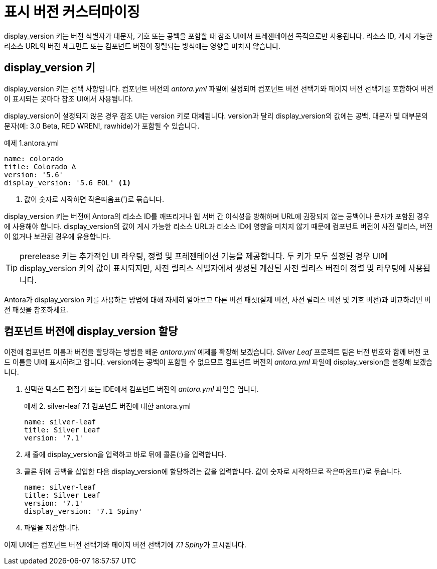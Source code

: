 = 표시 버전 커스터마이징

display_version 키는 버전 식별자가 대문자, 기호 또는 공백을 포함할 때 참조 UI에서 프레젠테이션 목적으로만 사용됩니다. 리소스 ID, 게시 가능한 리소스 URL의 버전 세그먼트 또는 컴포넌트 버전이 정렬되는 방식에는 영향을 미치지 않습니다.

== display_version 키

display_version 키는 선택 사항입니다. 컴포넌트 버전의 __antora.yml__ 파일에 설정되며 컴포넌트 버전 선택기와 페이지 버전 선택기를 포함하여 버전이 표시되는 곳마다 참조 UI에서 사용됩니다.

display_version이 설정되지 않은 경우 참조 UI는 version 키로 대체됩니다. version과 달리 display_version의 값에는 공백, 대문자 및 대부분의 문자(예: 3.0 Beta, RED WREN!, rawhide)가 포함될 수 있습니다.

.예제 1.antora.yml
[source,yaml]
----
name: colorado
title: Colorado ∆
version: '5.6'
display_version: '5.6 EOL' <1>
----
<1> 값이 숫자로 시작하면 작은따옴표(')로 묶습니다.

display_version 키는 버전에 Antora의 리소스 ID를 깨뜨리거나 웹 서버 간 이식성을 방해하며 URL에 권장되지 않는 공백이나 문자가 포함된 경우에 사용해야 합니다. display_version의 값이 게시 가능한 리소스 URL과 리소스 ID에 영향을 미치지 않기 때문에 컴포넌트 버전이 사전 릴리스, 버전이 없거나 보관된 경우에 유용합니다.

TIP: prerelease 키는 추가적인 UI 라우팅, 정렬 및 프레젠테이션 기능을 제공합니다. 두 키가 모두 설정된 경우 UI에 display_version 키의 값이 표시되지만, 사전 릴리스 식별자에서 생성된 계산된 사전 릴리스 버전이 정렬 및 라우팅에 사용됩니다.

Antora가 display_version 키를 사용하는 방법에 대해 자세히 알아보고 다른 버전 패싯(실제 버전, 사전 릴리스 버전 및 기호 버전)과 비교하려면 버전 패싯을 참조하세요.

== 컴포넌트 버전에 display_version 할당

이전에 컴포넌트 이름과 버전을 할당하는 방법을 배운 __antora.yml__ 예제를 확장해 보겠습니다. __Silver Leaf__ 프로젝트 팀은 버전 번호와 함께 버전 코드 이름을 UI에 표시하려고 합니다. version에는 공백이 포함될 수 없으므로 컴포넌트 버전의 __antora.yml__ 파일에 display_version을 설정해 보겠습니다.

. 선택한 텍스트 편집기 또는 IDE에서 컴포넌트 버전의 __antora.yml__ 파일을 엽니다.
+
.예제 2. silver-leaf 7.1 컴포넌트 버전에 대한 antora.yml
[source,yaml]
----
name: silver-leaf
title: Silver Leaf
version: '7.1'
----

. 새 줄에 display_version을 입력하고 바로 뒤에 콜론(:)을 입력합니다.

. 콜론 뒤에 공백을 삽입한 다음 display_version에 할당하려는 값을 입력합니다. 값이 숫자로 시작하므로 작은따옴표(')로 묶습니다.
+
[source,yaml]
----
name: silver-leaf
title: Silver Leaf
version: '7.1'
display_version: '7.1 Spiny'
----

. 파일을 저장합니다.

이제 UI에는 컴포넌트 버전 선택기와 페이지 버전 선택기에 __7.1 Spiny__가 표시됩니다.
